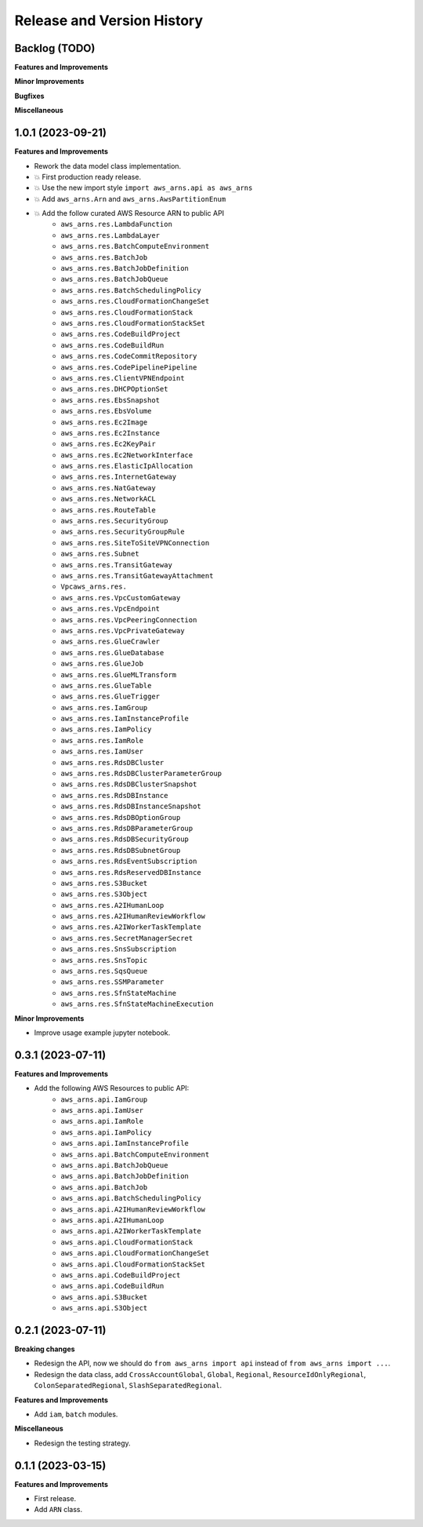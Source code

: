 .. _release_history:

Release and Version History
==============================================================================


Backlog (TODO)
~~~~~~~~~~~~~~~~~~~~~~~~~~~~~~~~~~~~~~~~~~~~~~~~~~~~~~~~~~~~~~~~~~~~~~~~~~~~~~
**Features and Improvements**

**Minor Improvements**

**Bugfixes**

**Miscellaneous**


1.0.1 (2023-09-21)
~~~~~~~~~~~~~~~~~~~~~~~~~~~~~~~~~~~~~~~~~~~~~~~~~~~~~~~~~~~~~~~~~~~~~~~~~~~~~~
**Features and Improvements**

- Rework the data model class implementation.
- 💥 First production ready release.
- 💥 Use the new import style ``import aws_arns.api as aws_arns``
- 💥 Add ``aws_arns.Arn`` and ``aws_arns.AwsPartitionEnum``
- 💥 Add the follow curated AWS Resource ARN to public API
    - ``aws_arns.res.LambdaFunction``
    - ``aws_arns.res.LambdaLayer``
    - ``aws_arns.res.BatchComputeEnvironment``
    - ``aws_arns.res.BatchJob``
    - ``aws_arns.res.BatchJobDefinition``
    - ``aws_arns.res.BatchJobQueue``
    - ``aws_arns.res.BatchSchedulingPolicy``
    - ``aws_arns.res.CloudFormationChangeSet``
    - ``aws_arns.res.CloudFormationStack``
    - ``aws_arns.res.CloudFormationStackSet``
    - ``aws_arns.res.CodeBuildProject``
    - ``aws_arns.res.CodeBuildRun``
    - ``aws_arns.res.CodeCommitRepository``
    - ``aws_arns.res.CodePipelinePipeline``
    - ``aws_arns.res.ClientVPNEndpoint``
    - ``aws_arns.res.DHCPOptionSet``
    - ``aws_arns.res.EbsSnapshot``
    - ``aws_arns.res.EbsVolume``
    - ``aws_arns.res.Ec2Image``
    - ``aws_arns.res.Ec2Instance``
    - ``aws_arns.res.Ec2KeyPair``
    - ``aws_arns.res.Ec2NetworkInterface``
    - ``aws_arns.res.ElasticIpAllocation``
    - ``aws_arns.res.InternetGateway``
    - ``aws_arns.res.NatGateway``
    - ``aws_arns.res.NetworkACL``
    - ``aws_arns.res.RouteTable``
    - ``aws_arns.res.SecurityGroup``
    - ``aws_arns.res.SecurityGroupRule``
    - ``aws_arns.res.SiteToSiteVPNConnection``
    - ``aws_arns.res.Subnet``
    - ``aws_arns.res.TransitGateway``
    - ``aws_arns.res.TransitGatewayAttachment``
    - ``Vpcaws_arns.res.``
    - ``aws_arns.res.VpcCustomGateway``
    - ``aws_arns.res.VpcEndpoint``
    - ``aws_arns.res.VpcPeeringConnection``
    - ``aws_arns.res.VpcPrivateGateway``
    - ``aws_arns.res.GlueCrawler``
    - ``aws_arns.res.GlueDatabase``
    - ``aws_arns.res.GlueJob``
    - ``aws_arns.res.GlueMLTransform``
    - ``aws_arns.res.GlueTable``
    - ``aws_arns.res.GlueTrigger``
    - ``aws_arns.res.IamGroup``
    - ``aws_arns.res.IamInstanceProfile``
    - ``aws_arns.res.IamPolicy``
    - ``aws_arns.res.IamRole``
    - ``aws_arns.res.IamUser``
    - ``aws_arns.res.RdsDBCluster``
    - ``aws_arns.res.RdsDBClusterParameterGroup``
    - ``aws_arns.res.RdsDBClusterSnapshot``
    - ``aws_arns.res.RdsDBInstance``
    - ``aws_arns.res.RdsDBInstanceSnapshot``
    - ``aws_arns.res.RdsDBOptionGroup``
    - ``aws_arns.res.RdsDBParameterGroup``
    - ``aws_arns.res.RdsDBSecurityGroup``
    - ``aws_arns.res.RdsDBSubnetGroup``
    - ``aws_arns.res.RdsEventSubscription``
    - ``aws_arns.res.RdsReservedDBInstance``
    - ``aws_arns.res.S3Bucket``
    - ``aws_arns.res.S3Object``
    - ``aws_arns.res.A2IHumanLoop``
    - ``aws_arns.res.A2IHumanReviewWorkflow``
    - ``aws_arns.res.A2IWorkerTaskTemplate``
    - ``aws_arns.res.SecretManagerSecret``
    - ``aws_arns.res.SnsSubscription``
    - ``aws_arns.res.SnsTopic``
    - ``aws_arns.res.SqsQueue``
    - ``aws_arns.res.SSMParameter``
    - ``aws_arns.res.SfnStateMachine``
    - ``aws_arns.res.SfnStateMachineExecution``

**Minor Improvements**

- Improve usage example jupyter notebook.


0.3.1 (2023-07-11)
~~~~~~~~~~~~~~~~~~~~~~~~~~~~~~~~~~~~~~~~~~~~~~~~~~~~~~~~~~~~~~~~~~~~~~~~~~~~~~
**Features and Improvements**

- Add the following AWS Resources to public API:
    - ``aws_arns.api.IamGroup``
    - ``aws_arns.api.IamUser``
    - ``aws_arns.api.IamRole``
    - ``aws_arns.api.IamPolicy``
    - ``aws_arns.api.IamInstanceProfile``
    - ``aws_arns.api.BatchComputeEnvironment``
    - ``aws_arns.api.BatchJobQueue``
    - ``aws_arns.api.BatchJobDefinition``
    - ``aws_arns.api.BatchJob``
    - ``aws_arns.api.BatchSchedulingPolicy``
    - ``aws_arns.api.A2IHumanReviewWorkflow``
    - ``aws_arns.api.A2IHumanLoop``
    - ``aws_arns.api.A2IWorkerTaskTemplate``
    - ``aws_arns.api.CloudFormationStack``
    - ``aws_arns.api.CloudFormationChangeSet``
    - ``aws_arns.api.CloudFormationStackSet``
    - ``aws_arns.api.CodeBuildProject``
    - ``aws_arns.api.CodeBuildRun``
    - ``aws_arns.api.S3Bucket``
    - ``aws_arns.api.S3Object``


0.2.1 (2023-07-11)
~~~~~~~~~~~~~~~~~~~~~~~~~~~~~~~~~~~~~~~~~~~~~~~~~~~~~~~~~~~~~~~~~~~~~~~~~~~~~~
**Breaking changes**

- Redesign the API, now we should do ``from aws_arns import api`` instead of ``from aws_arns import ...``.
- Redesign the data class, add ``CrossAccountGlobal``, ``Global``, ``Regional``, ``ResourceIdOnlyRegional``, ``ColonSeparatedRegional``, ``SlashSeparatedRegional``.

**Features and Improvements**

- Add ``iam``, ``batch`` modules.

**Miscellaneous**

- Redesign the testing strategy.


0.1.1 (2023-03-15)
~~~~~~~~~~~~~~~~~~~~~~~~~~~~~~~~~~~~~~~~~~~~~~~~~~~~~~~~~~~~~~~~~~~~~~~~~~~~~~
**Features and Improvements**

- First release.
- Add ``ARN`` class.
